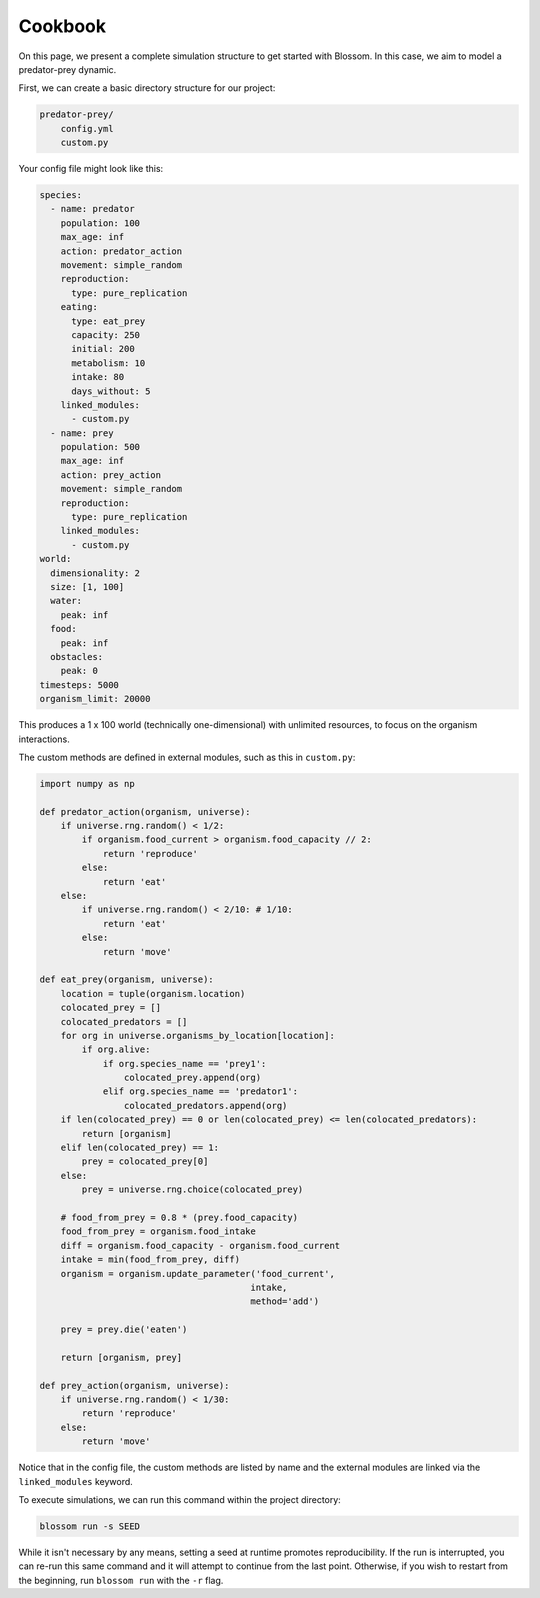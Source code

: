 ========
Cookbook
========

On this page, we present a complete simulation structure to get started with 
Blossom. In this case, we aim to model a predator-prey dynamic.

First, we can create a basic directory structure for our project:

.. code-block:: bash

    predator-prey/
        config.yml 
        custom.py 

Your config file might look like this:

.. code-block:: yaml

    species:
      - name: predator
        population: 100
        max_age: inf
        action: predator_action
        movement: simple_random
        reproduction:
          type: pure_replication
        eating:
          type: eat_prey
          capacity: 250
          initial: 200
          metabolism: 10
          intake: 80
          days_without: 5
        linked_modules:
          - custom.py
      - name: prey
        population: 500
        max_age: inf
        action: prey_action
        movement: simple_random
        reproduction:
          type: pure_replication
        linked_modules:
          - custom.py
    world:
      dimensionality: 2
      size: [1, 100]
      water:
        peak: inf 
      food: 
        peak: inf 
      obstacles:
        peak: 0 
    timesteps: 5000
    organism_limit: 20000

This produces a 1 x 100 world (technically one-dimensional) with unlimited
resources, to focus on the organism interactions. 

The custom methods are defined in external modules, such as this in 
``custom.py``:

.. code-block:: python 

    import numpy as np

    def predator_action(organism, universe):
        if universe.rng.random() < 1/2:
            if organism.food_current > organism.food_capacity // 2:
                return 'reproduce'
            else:
                return 'eat'
        else:
            if universe.rng.random() < 2/10: # 1/10:
                return 'eat'
            else:
                return 'move'

    def eat_prey(organism, universe):
        location = tuple(organism.location)
        colocated_prey = []
        colocated_predators = []
        for org in universe.organisms_by_location[location]:
            if org.alive:
                if org.species_name == 'prey1':
                    colocated_prey.append(org)
                elif org.species_name == 'predator1':
                    colocated_predators.append(org)
        if len(colocated_prey) == 0 or len(colocated_prey) <= len(colocated_predators):
            return [organism]
        elif len(colocated_prey) == 1:
            prey = colocated_prey[0]
        else:
            prey = universe.rng.choice(colocated_prey)

        # food_from_prey = 0.8 * (prey.food_capacity)
        food_from_prey = organism.food_intake
        diff = organism.food_capacity - organism.food_current
        intake = min(food_from_prey, diff)
        organism = organism.update_parameter('food_current',
                                            intake,
                                            method='add')

        prey = prey.die('eaten')

        return [organism, prey]

    def prey_action(organism, universe):
        if universe.rng.random() < 1/30:
            return 'reproduce'
        else:
            return 'move'

Notice that in the config file, the custom methods are listed by name and 
the external modules are linked via the ``linked_modules`` keyword.

To execute simulations, we can run this command within the project directory:

.. code-block:: bash

    blossom run -s SEED 

While it isn't necessary by any means, setting a seed at runtime promotes 
reproducibility. If the run is interrupted, you can re-run this same command 
and it will attempt to continue from the last point. Otherwise, if you wish to 
restart from the beginning, run ``blossom run`` with the ``-r`` flag. 